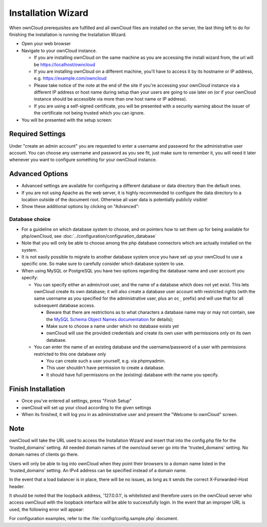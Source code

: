Installation Wizard
-------------------

When ownCloud prerequisites are fulfilled and all ownCloud files are installed
on the server, the last thing left to do for finishing the installation is
running the Installation Wizard.

* Open your web browser
* Navigate to your ownCloud instance.

  * If you are installing ownCloud on the same machine as you are accessing the
    install wizard from, the url will be https://localhost/owncloud
  * If you are installing ownCloud on a different machine, you'll have to access
    it by its hostname or IP address, e.g. https://example.com/owncloud
  * Please take notice of the note at the end of the site if you're accessing
    your ownCloud instance via a different IP address or host name during setup
    than your users are going to use later on (or if your ownCloud instance
    should be accessible via more than one host name or IP address).
  * If you are using a self-signed certificate, you will be presented with a
    security warning about the issuer of the certificate not being trusted which
    you can ignore.

* You will be presented with the setup screen:

.. image:: images/install-wizard.png

Required Settings
~~~~~~~~~~~~~~~~~
Under "create an admin account" you are requested to enter a username and
password for the administrative user account. You can choose any username and
password as you see fit, just make sure to remember it, you will need it later
whenever you want to configure something for your ownCloud instance.

Advanced Options
~~~~~~~~~~~~~~~~
.. _advancedoptions:

* Advanced settings are available for configuring a different database or data
  directory than the default ones.

* If you are not using Apache as the web server, it is highly
  recommended to configure the data directory to a location outside of
  the document root. Otherwise all user data is potentially publicly
  visible!
  
* Show these additional options by clicking on "Advanced":

.. image:: images/install-wizard-advanced.png

Database choice
***************

* For a guideline on which database system to choose, and on pointers how to
  set them up for being available for php/ownCloud, see
  :doc:`../configuration/configuration_database`

* Note that you will only be able to choose among the php database connectors
  which are actually installed on the system.

* It is not easily possible to migrate to another database system once you have
  set up your ownCloud to use a specific one. So make sure to carefully
  consider which database system to use.

* When using MySQL or PostgreSQL you have two options regarding the database
  name and user account you specify:

  * You can specify either an admin/root user, and the name of a database
    which does not yet exist. This lets ownCloud create its own database; it
    will also create a database user account with restricted rights (with the
    same username as you specified for the administrative user, plus an
    ``oc_`` prefix) and will use that for all subsequent database access.

    * Beware that there are restrictions as to what characters a database name
      may or may not contain, see the
      `MySQL Schema Object Names documentation`_ for details);
    * Make sure to choose a name under which no database exists yet
    * ownCloud will use the provided credentials and create its own user with
      permissions only on its own database.

  * You can enter the name of an existing database and the username/password
    of a user with permissions restricted to this one database only

    * You can create such a user yourself, e.g. via phpmyadmin.
    * This user shouldn't have permission to create a database.
    * It should have full permissions on the (existing) database with the
      name you specify.


Finish Installation
~~~~~~~~~~~~~~~~~~~
* Once you've entered all settings, press "Finish Setup"
* ownCloud will set up your cloud according to the given settings
* When its finished, it will log you in as administrative user and present the
  "Welcome to ownCloud" screen.


Note
~~~~
ownCloud will take the URL used to access the Installation Wizard and insert
that into the config.php file for the ‘trusted_domains’ setting.
All needed domain names of the owncloud server go into the 
'trusted_domains' setting. No domain names of clients go there. 

Users will only be able to log into ownCloud when they point their browsers to a
domain name listed in the ‘trusted_domains’ setting. An IPv4 address can be
specified instead of a domain name.

In the event that a load balancer is in place, there will be no issues, as long
as it sends the correct X-Forwarded-Host header.

It should be noted that the loopback address, '127.0.0.1', is whitelisted and
therefore users on the ownCloud server who access ownCloud with the loopback
interface will be able to successfully login. 
In the event that an improper URL is used, the
following error will appear:

.. image:: images/untrusted-domain.png

For configuration examples, refer to the :file:`config/config.sample.php`
document.



.. _MySQL Schema Object Names documentation: http://dev.mysql.com/doc/refman/5.5/en/identifiers.html
